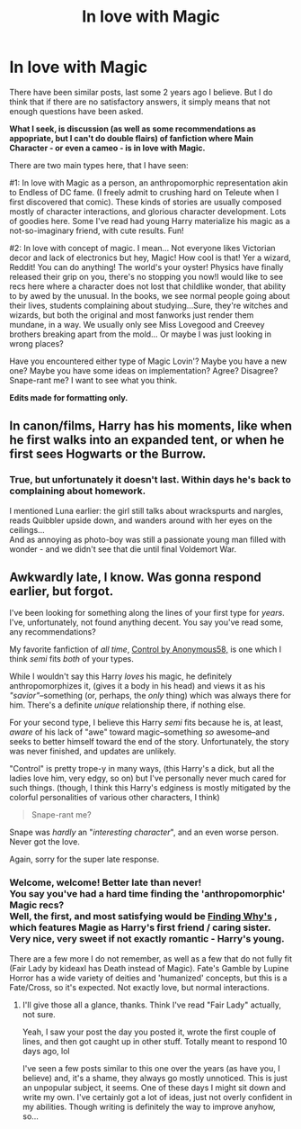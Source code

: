 #+TITLE: In love with Magic

* In love with Magic
:PROPERTIES:
:Author: PuzzleheadedPool1
:Score: 17
:DateUnix: 1586728042.0
:DateShort: 2020-Apr-13
:FlairText: Discussion
:END:
There have been similar posts, last some 2 years ago I believe. But I do think that if there are no satisfactory answers, it simply means that not enough questions have been asked.

*What I seek, is discussion (as well as some recommendations as appopriate, but I can't do double flairs) of fanfiction where Main Character - or even a cameo - is in love with Magic.*

There are two main types here, that I have seen:

#1: In love with Magic as a person, an anthropomorphic representation akin to Endless of DC fame. (I freely admit to crushing hard on Teleute when I first discovered that comic). These kinds of stories are usually composed mostly of character interactions, and glorious character development. Lots of goodies here. Some I've read had young Harry materialize his magic as a not-so-imaginary friend, with cute results. Fun!

#2: In love with concept of magic. I mean... Not everyone likes Victorian decor and lack of electronics but hey, Magic! How cool is that! Yer a wizard, Reddit! You can do anything! The world's your oyster! Physics have finally released their grip on you, there's no stopping you now!I would like to see recs here where a character does not lost that childlike wonder, that ability to by awed by the unusual. In the books, we see normal people going about their lives, students complaining about studying...Sure, they're witches and wizards, but both the original and most fanworks just render them mundane, in a way. We usually only see Miss Lovegood and Creevey brothers breaking apart from the mold... Or maybe I was just looking in wrong places?

Have you encountered either type of Magic Lovin'? Maybe you have a new one? Maybe you have some ideas on implementation? Agree? Disagree? Snape-rant me? I want to see what you think.

*Edits made for formatting only.*


** In canon/films, Harry has his moments, like when he first walks into an expanded tent, or when he first sees Hogwarts or the Burrow.
:PROPERTIES:
:Author: Jahoan
:Score: 3
:DateUnix: 1586755694.0
:DateShort: 2020-Apr-13
:END:

*** True, but unfortunately it doesn't last. Within days he's back to complaining about homework.

I mentioned Luna earlier: the girl still talks about wrackspurts and nargles, reads Quibbler upside down, and wanders around with her eyes on the ceilings...\\
And as annoying as photo-boy was still a passionate young man filled with wonder - and we didn't see that die until final Voldemort War.
:PROPERTIES:
:Author: PuzzleheadedPool1
:Score: 3
:DateUnix: 1586771937.0
:DateShort: 2020-Apr-13
:END:


** Awkwardly late, I know. Was gonna respond earlier, but forgot.

I've been looking for something along the lines of your first type for /years/. I've, unfortunately, not found anything decent. You say you've read some, any recommendations?

My favorite fanfiction of /all time/, [[https://m.fanfiction.net/s/5866937/1/Control][Control by Anonymous58,]] is one which I think /semi/ fits /both/ of your types.

While I wouldn't say this Harry /loves/ his magic, he definitely anthropomorphizes it, (gives it a body in his head) and views it as his /"savior"/--something (or, perhaps, the /only/ thing) which was always there for him. There's a definite /unique/ relationship there, if nothing else.

For your second type, I believe this Harry /semi/ fits because he is, at least, /aware/ of his lack of "awe" toward magic--something /so/ awesome--and seeks to better himself toward the end of the story. Unfortunately, the story was never finished, and updates are unlikely.

"Control" is pretty trope-y in many ways, (this Harry's a dick, but all the ladies love him, very edgy, so on) but I've personally never much cared for such things. (though, I think this Harry's edginess is mostly mitigated by the colorful personalities of various other characters, I think)

#+begin_quote
  Snape-rant me?
#+end_quote

Snape was /hardly/ an "/interesting character/", and an even worse person. Never got the love.

Again, sorry for the super late response.
:PROPERTIES:
:Author: SoupKitchen08
:Score: 2
:DateUnix: 1587608252.0
:DateShort: 2020-Apr-23
:END:

*** Welcome, welcome! Better late than never!\\
You say you've had a hard time finding the 'anthropomorphic' Magic recs?\\
Well, the first, and most satisfying would be [[https://www.fanfiction.net/s/5934267/1/][Finding Why's]] , which features Magie as Harry's first friend / caring sister. Very nice, very sweet if not exactly romantic - Harry's young.

There are a few more I do not remember, as well as a few that do not fully fit (Fair Lady by kideaxl has Death instead of Magic). Fate's Gamble by Lupine Horror has a wide variety of deities and 'humanized' concepts, but this is a Fate/Cross, so it's expected. Not exactly love, but normal interactions.
:PROPERTIES:
:Author: PuzzleheadedPool1
:Score: 2
:DateUnix: 1587626972.0
:DateShort: 2020-Apr-23
:END:

**** I'll give those all a glance, thanks. Think I've read "Fair Lady" actually, not sure.

Yeah, I saw your post the day you posted it, wrote the first couple of lines, and then got caught up in other stuff. Totally meant to respond 10 days ago, lol

I've seen a few posts similar to this one over the years (as have you, I believe) and, it's a shame, they always go mostly unnoticed. This is just an unpopular subject, it seems. One of these days I might sit down and write my own. I've certainly got a lot of ideas, just not overly confident in my abilities. Though writing is definitely the way to improve anyhow, so...
:PROPERTIES:
:Author: SoupKitchen08
:Score: 2
:DateUnix: 1587628228.0
:DateShort: 2020-Apr-23
:END:
